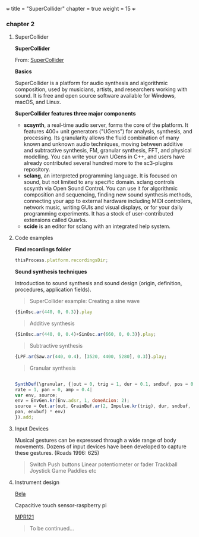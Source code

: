 +++
title = "SuperCollider"
chapter = true
weight = 15
+++

*** chapter 2
**** SuperCollider

*SuperCollider*

From: [[http://supercollider.github.io][SuperCollider]]

*Basics*

SuperCollider is a platform for audio synthesis and algorithmic composition, used by musicians, artists, and researchers working with sound. It is free and open source software available for +Windows+, macOS, and Linux.

*SuperCollider features three major components*

- *scsynth*, a real-time audio server, forms the core of the platform. It features 400+ unit generators ("UGens") for analysis, synthesis, and processing. Its granularity allows the fluid combination of many known and unknown audio techniques, moving between additive and subtractive synthesis, FM, granular synthesis, FFT, and physical modelling. You can write your own UGens in C++, and users have already contributed several hundred more to the sc3-plugins repository.
- *sclang*, an interpreted programming language. It is focused on sound, but not limited to any specific domain. sclang controls scsynth via Open Sound Control. You can use it for algorithmic composition and sequencing, finding new sound synthesis methods, connecting your app to external hardware including MIDI controllers, network music, writing GUIs and visual displays, or for your daily programming experiments. It has a stock of user-contributed extensions called Quarks.
- *scide* is an editor for sclang with an integrated help system.

**** Code examples 
*Find recordings folder*

#+BEGIN_SRC js
thisProcess.platform.recordingsDir;
#+END_SRC


*Sound synthesis techniques*

Introduction to sound synthesis and  sound design (origin, definition, procedures, application fields).

#+BEGIN_QUOTE
SuperCollider example:
Creating a sine wave
#+END_QUOTE


#+BEGIN_SRC js
{SinOsc.ar(440, 0, 0.3)}.play
#+END_SRC

#+BEGIN_QUOTE
Additive synthesis
#+END_QUOTE
#+BEGIN_SRC js
{SinOsc.ar(440, 0, 0.4)+SinOsc.ar(660, 0, 0.3)}.play;
#+END_SRC

#+BEGIN_QUOTE
Subtractive synthesis
#+END_QUOTE

#+BEGIN_SRC js
{LPF.ar(Saw.ar(440, 0.4), [3520, 4400, 5280], 0.3)}.play;
#+END_SRC

#+BEGIN_QUOTE
Granular synthesis
#+END_QUOTE

#+BEGIN_SRC js

SynthDef(\granular, {|out = 0, trig = 1, dur = 0.1, sndbuf, pos = 0.2,
rate = 1, pan = 0, amp = 0.4|
var env, source;
env = EnvGen.kr(Env.adsr, 1, doneAcion: 2);
source = Out.ar(out, GrainBuf.ar(2, Impulse.kr(trig), dur, sndbuf, rate, pos, 2,
pan, envbuf) * env)
}).add;

#+END_SRC



**** Input Devices


Musical gestures can be expressed through a wide range of body
movements. Dozens of input devices have been developed to capture
these gestures. (Roads 1996: 625)

#+BEGIN_QUOTE
Switch
Push buttons
Linear potentiometer or fader
Trackball
Joystick
Game Paddles
etc
#+END_QUOTE

**** Instrument design


[[http://bela.io][Bela]]


Capacitive touch sensor-raspberry pi

[[https://learn.adafruit.com/mpr121-capacitive-touch-sensor-on-raspberry-pi-and-beaglebone-black/overview][MPR121]]

#+BEGIN_QUOTE
To be continued...
#+END_QUOTE

